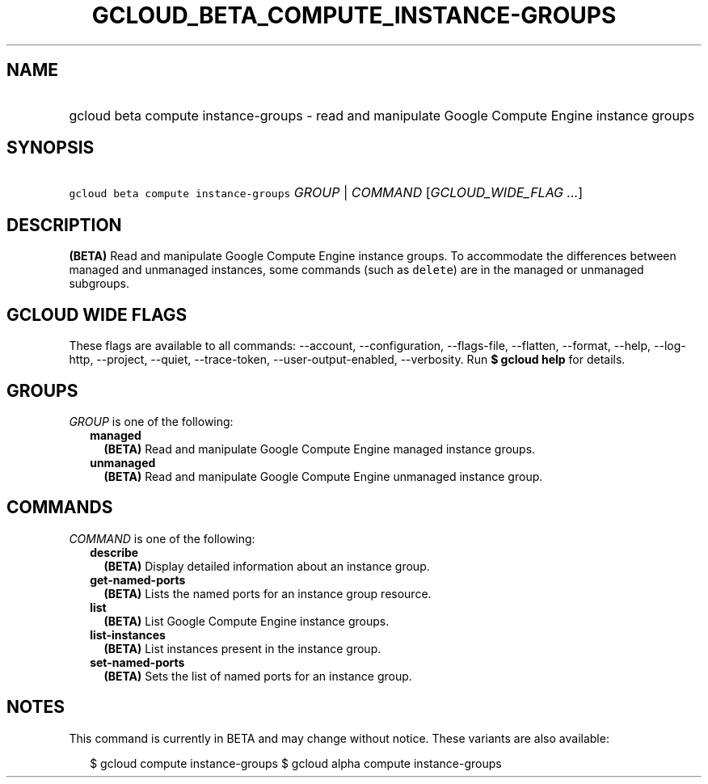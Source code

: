 
.TH "GCLOUD_BETA_COMPUTE_INSTANCE\-GROUPS" 1



.SH "NAME"
.HP
gcloud beta compute instance\-groups \- read and manipulate Google Compute Engine instance groups



.SH "SYNOPSIS"
.HP
\f5gcloud beta compute instance\-groups\fR \fIGROUP\fR | \fICOMMAND\fR [\fIGCLOUD_WIDE_FLAG\ ...\fR]



.SH "DESCRIPTION"

\fB(BETA)\fR Read and manipulate Google Compute Engine instance groups. To
accommodate the differences between managed and unmanaged instances, some
commands (such as \f5delete\fR) are in the managed or unmanaged subgroups.



.SH "GCLOUD WIDE FLAGS"

These flags are available to all commands: \-\-account, \-\-configuration,
\-\-flags\-file, \-\-flatten, \-\-format, \-\-help, \-\-log\-http, \-\-project,
\-\-quiet, \-\-trace\-token, \-\-user\-output\-enabled, \-\-verbosity. Run \fB$
gcloud help\fR for details.



.SH "GROUPS"

\f5\fIGROUP\fR\fR is one of the following:

.RS 2m
.TP 2m
\fBmanaged\fR
\fB(BETA)\fR Read and manipulate Google Compute Engine managed instance groups.

.TP 2m
\fBunmanaged\fR
\fB(BETA)\fR Read and manipulate Google Compute Engine unmanaged instance group.


.RE
.sp

.SH "COMMANDS"

\f5\fICOMMAND\fR\fR is one of the following:

.RS 2m
.TP 2m
\fBdescribe\fR
\fB(BETA)\fR Display detailed information about an instance group.

.TP 2m
\fBget\-named\-ports\fR
\fB(BETA)\fR Lists the named ports for an instance group resource.

.TP 2m
\fBlist\fR
\fB(BETA)\fR List Google Compute Engine instance groups.

.TP 2m
\fBlist\-instances\fR
\fB(BETA)\fR List instances present in the instance group.

.TP 2m
\fBset\-named\-ports\fR
\fB(BETA)\fR Sets the list of named ports for an instance group.


.RE
.sp

.SH "NOTES"

This command is currently in BETA and may change without notice. These variants
are also available:

.RS 2m
$ gcloud compute instance\-groups
$ gcloud alpha compute instance\-groups
.RE

